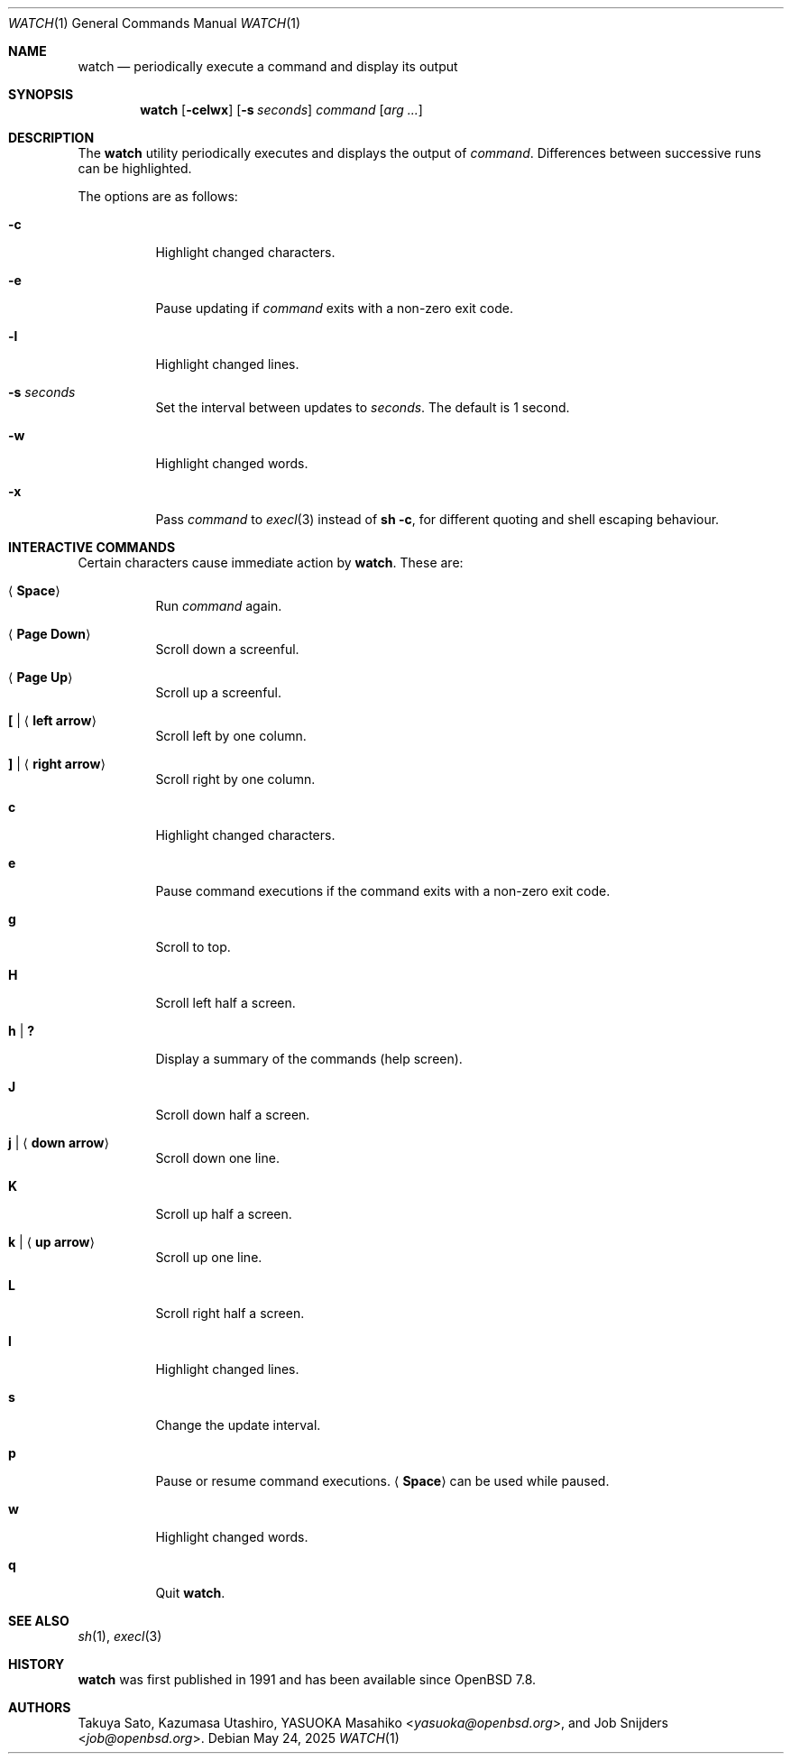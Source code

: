.\"	$OpenBSD: watch.1,v 1.13 2025/05/24 09:49:14 job Exp $
.\"
.\" Copyright (c) 2000, 2001, 2014, 2016 Internet Initiative Japan Inc.
.\"
.\" Permission to use, copy, modify, and distribute this software for any
.\" purpose with or without fee is hereby granted, provided that the above
.\" copyright notice and this permission notice appear in all copies.
.\"
.\" THE SOFTWARE IS PROVIDED "AS IS" AND THE AUTHOR DISCLAIMS ALL WARRANTIES
.\" WITH REGARD TO THIS SOFTWARE INCLUDING ALL IMPLIED WARRANTIES OF
.\" MERCHANTABILITY AND FITNESS. IN NO EVENT SHALL THE AUTHOR BE LIABLE FOR
.\" ANY SPECIAL, DIRECT, INDIRECT, OR CONSEQUENTIAL DAMAGES OR ANY DAMAGES
.\" WHATSOEVER RESULTING FROM LOSS OF USE, DATA OR PROFITS, WHETHER IN AN
.\" ACTION OF CONTRACT, NEGLIGENCE OR OTHER TORTIOUS ACTION, ARISING OUT OF
.\" OR IN CONNECTION WITH THE USE OR PERFORMANCE OF THIS SOFTWARE.
.\"
.Dd $Mdocdate: May 24 2025 $
.Dt WATCH 1
.Os
.Sh NAME
.Nm watch
.Nd periodically execute a command and display its output
.Sh SYNOPSIS
.Nm
.Op Fl celwx
.Op Fl s Ar seconds
.Ar command Op Ar arg ...
.Sh DESCRIPTION
The
.Nm
utility periodically executes and displays the output of
.Ar command .
Differences between successive runs can be highlighted.
.Pp
The options are as follows:
.Bl -tag -width Ds
.It Fl c
Highlight changed characters.
.It Fl e
Pause updating if
.Ar command
exits with a non-zero exit code.
.It Fl l
Highlight changed lines.
.It Fl s Ar seconds
Set the interval between updates to
.Ar seconds .
The default is 1 second.
.It Fl w
Highlight changed words.
.It Fl x
Pass
.Ar command
to
.Xr execl 3
instead of
.Ic sh -c ,
for different quoting and shell escaping behaviour.
.El
.Sh INTERACTIVE COMMANDS
Certain characters cause immediate action by
.Nm .
These are:
.Bl -tag -width Ds
.It Aq Ic Space
Run
.Ar command
again.
.It Aq Ic Page Down
Scroll down a screenful.
.It Aq Ic Page Up
Scroll up a screenful.
.It Ic \&[ | Aq Ic left arrow
Scroll left by one column.
.It Ic \&] | Aq Ic right arrow
Scroll right by one column.
.It Ic c
Highlight changed characters.
.It Ic e
Pause command executions if the command exits with a non-zero exit code.
.It Ic g
Scroll to top.
.It Ic H
Scroll left half a screen.
.It Ic h | Ic \&?
Display a summary of the commands (help screen).
.It Ic J
Scroll down half a screen.
.It Ic j | Aq Ic down arrow
Scroll down one line.
.It Ic K
Scroll up half a screen.
.It Ic k | Aq Ic up arrow
Scroll up one line.
.It Ic L
Scroll right half a screen.
.It Ic l
Highlight changed lines.
.It Ic s
Change the update interval.
.It Ic p
Pause or resume command executions.
.Aq Ic Space
can be used while paused.
.It Ic w
Highlight changed words.
.It Ic q
Quit
.Nm .
.El
.Sh SEE ALSO
.Xr sh 1 ,
.Xr execl 3
.Sh HISTORY
.Nm
was first published in 1991 and has been available since
.Ox 7.8 .
.Sh AUTHORS
.An -nosplit
.An Takuya Sato ,
.An Kazumasa Utashiro ,
.An YASUOKA Masahiko Aq Mt yasuoka@openbsd.org ,
and
.An Job Snijders Aq Mt job@openbsd.org .

